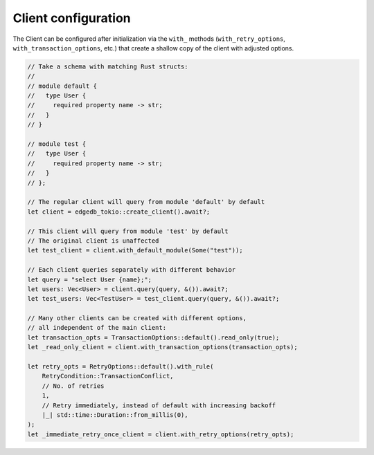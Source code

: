 Client configuration
--------------------

The Client can be configured after initialization via the ``with_`` methods
(``with_retry_options``, ``with_transaction_options``, etc.) that create a
shallow copy of the client with adjusted options.

.. code-block:: rust

  // Take a schema with matching Rust structs:
  //
  // module default {
  //   type User {
  //     required property name -> str;
  //   }
  // }

  // module test {
  //   type User {
  //     required property name -> str;
  //   }
  // };

  // The regular client will query from module 'default' by default
  let client = edgedb_tokio::create_client().await?;

  // This client will query from module 'test' by default
  // The original client is unaffected
  let test_client = client.with_default_module(Some("test"));
        
  // Each client queries separately with different behavior
  let query = "select User {name};";
  let users: Vec<User> = client.query(query, &()).await?;
  let test_users: Vec<TestUser> = test_client.query(query, &()).await?;

  // Many other clients can be created with different options,
  // all independent of the main client:
  let transaction_opts = TransactionOptions::default().read_only(true);
  let _read_only_client = client.with_transaction_options(transaction_opts);

  let retry_opts = RetryOptions::default().with_rule(
      RetryCondition::TransactionConflict,
      // No. of retries
      1,
      // Retry immediately, instead of default with increasing backoff
      |_| std::time::Duration::from_millis(0),
  );
  let _immediate_retry_once_client = client.with_retry_options(retry_opts);
